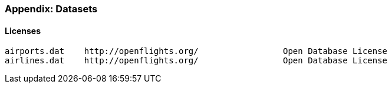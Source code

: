 === Appendix: Datasets ===




==== Licenses ====


    airports.dat	http://openflights.org/ 		Open Database License
    airlines.dat	http://openflights.org/ 		Open Database License

    
